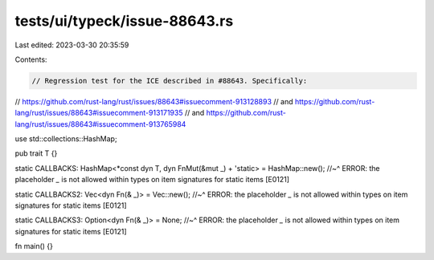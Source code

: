 tests/ui/typeck/issue-88643.rs
==============================

Last edited: 2023-03-30 20:35:59

Contents:

.. code-block:: rs

    // Regression test for the ICE described in #88643. Specifically:
// https://github.com/rust-lang/rust/issues/88643#issuecomment-913128893
// and https://github.com/rust-lang/rust/issues/88643#issuecomment-913171935
// and https://github.com/rust-lang/rust/issues/88643#issuecomment-913765984

use std::collections::HashMap;

pub trait T {}

static CALLBACKS: HashMap<*const dyn T, dyn FnMut(&mut _) + 'static> = HashMap::new();
//~^ ERROR: the placeholder `_` is not allowed within types on item signatures for static items [E0121]

static CALLBACKS2: Vec<dyn Fn(& _)> = Vec::new();
//~^ ERROR: the placeholder `_` is not allowed within types on item signatures for static items [E0121]

static CALLBACKS3: Option<dyn Fn(& _)> = None;
//~^ ERROR: the placeholder `_` is not allowed within types on item signatures for static items [E0121]

fn main() {}


